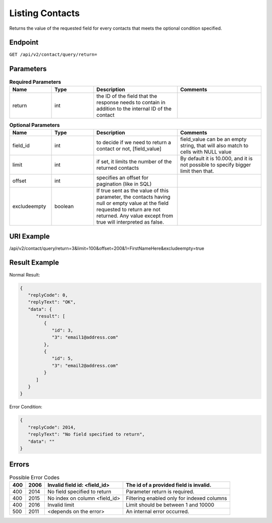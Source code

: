Listing Contacts
================

Returns the value of the requested field for every contacts that meets the optional condition specified.

Endpoint
--------

``GET /api/v2/contact/query/return=``

Parameters
----------

.. list-table:: **Required Parameters**
   :header-rows: 1
   :widths: 20 20 40 40

   * - Name
     - Type
     - Description
     - Comments
   * - return
     - int
     - the ID of the field that the response needs to contain in addition to the internal ID of the contact
     -

.. list-table:: **Optional Parameters**
   :header-rows: 1
   :widths: 20 20 40 40

   * - Name
     - Type
     - Description
     - Comments
   * - field_id
     - int
     - to decide if we need to return a contact or not, [field_value]
     - field_value can be an empty string, that will also match to cells with NULL value
   * - limit
     - int
     - if set, it limits the number of the returned contacts
     - By default it is 10.000, and it is not possible to specify bigger limit then that.
   * - offset
     - int
     - specifies an offset for pagination (like in SQL)
     -
   * - excludeempty
     - boolean
     - If true sent as the value of this parameter, the contacts having null or empty value at the field requested to return are not returned. Any value except from true will interpreted as false.
     -

URI Example
-----------

/api/v2/contact/query/return=3&limit=100&offset=200&1=FirstNameHere&excludeempty=true

Result Example
--------------

Normal Result:

.. code-block:: json

   {
      "replyCode": 0,
      "replyText": "OK",
      "data": {
         "result": [
            {
               "id": 3,
               "3": "email1@address.com"
            },
            {
               "id": 5,
               "3": "email2@address.com"
            }
         ]
      }
   }

Error Condition:

.. code-block:: json

   {
      "replyCode": 2014,
      "replyText": "No field specified to return",
      "data": ""
   }

Errors
------


.. list-table:: Possible Error Codes
   :header-rows: 1

   * - 400
     - 2006
     - Invalid field id: <field_id>
     - The id of a provided field is invalid.
   * - 400
     - 2014
     - No field specified to return
     - Parameter return is required.
   * - 400
     - 2015
     - No index on column <field_id>
     - Filtering enabled only for indexed columns
   * - 400
     - 2016
     - Invalid limit
     - Limit should be between 1 and 10000
   * - 500
     - 2011
     - <depends on the error>
     - An internal error occurred.

